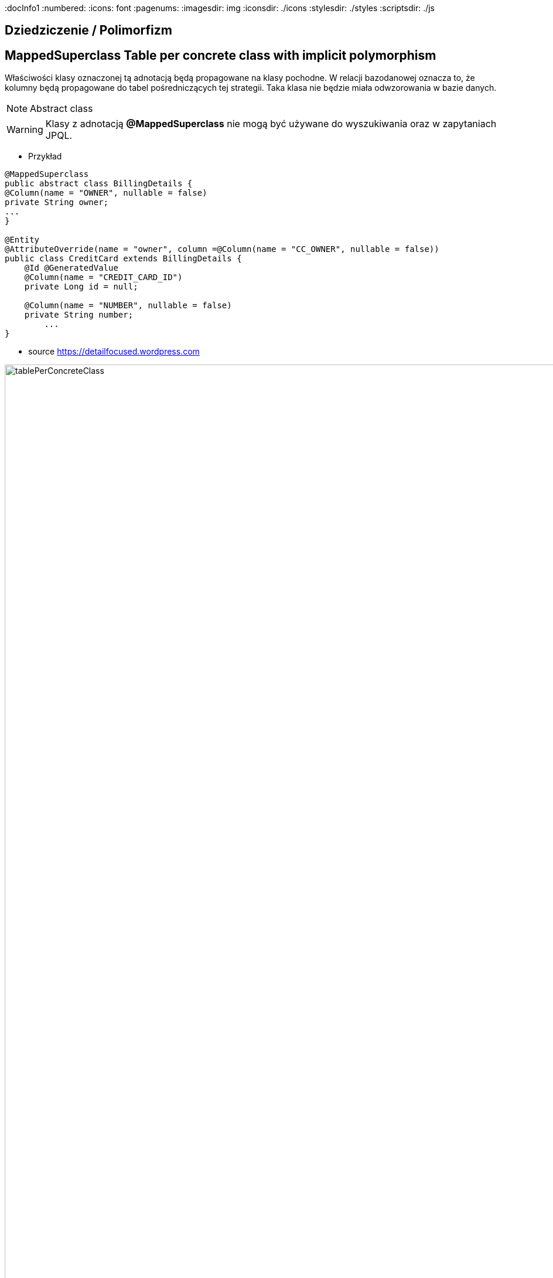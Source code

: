 
:docInfo1
:numbered:
:icons: font
:pagenums:
:imagesdir: img
:iconsdir: ./icons
:stylesdir: ./styles
:scriptsdir: ./js

:image-link: https://pbs.twimg.com/profile_images/425289501980639233/tUWf7KiC.jpeg
ifndef::sourcedir[:sourcedir: ./src/main/java/]
ifndef::resourcedir[:resourcedir: ./src/main/resources/]
ifndef::imgsdir[:imgsdir: ./../img]
:source-highlighter: coderay




== Dziedziczenie / Polimorfizm

== MappedSuperclass Table per concrete class with implicit polymorphism 

Właściwości klasy oznaczonej tą adnotacją będą propagowane na klasy pochodne. W relacji bazodanowej oznacza to, że kolumny będą propagowane do tabel pośredniczących tej strategii. Taka klasa nie będzie miała odwzorowania w bazie danych.

NOTE: Abstract class

WARNING: Klasy z adnotacją **@MappedSuperclass** nie mogą być używane do wyszukiwania oraz w zapytaniach JPQL.

*** Przykład

[source,java]
----
@MappedSuperclass
public abstract class BillingDetails {
@Column(name = "OWNER", nullable = false)
private String owner;
...
}

@Entity
@AttributeOverride(name = "owner", column =@Column(name = "CC_OWNER", nullable = false))
public class CreditCard extends BillingDetails {
    @Id @GeneratedValue
    @Column(name = "CREDIT_CARD_ID")
    private Long id = null;

    @Column(name = "NUMBER", nullable = false)
    private String number;
        ...
}
----

- source https://detailfocused.wordpress.com

image:tablePerConcreteClass.jpg[width=640%]


== Tabela na każdą hierarchię klas (Table per class hierarchy /   Single-Table Strategy)

**Martin Fowler Pattern** : http://martinfowler.com/eaaCatalog/singleTableInheritance.html

- Symulacja dziedziczenia oparta jest na jednej tabeli.
- Tabela zawiera kolumny dotyczące wszystkich właściwości klas
- Kolumny zadeklarowe w podklasach muszą dopuszczą wartości **NULL**
- do odróżnienia podklas stosuje się dodatkową kolumnę - dyskryminator (wyłącznie wartość logiczna )
- 

- source https://detailfocused.wordpress.com



image::singleTable.jpg[width=640%]




NOTE: Najbardziej wydajna oraz najprostsza ze wszystkich strategii
Jeśli potrzebujemy korzystać z zapytań polimorficznych do klasy bazowej i podklasy zawierają niewiele własnych właściowości - wybierz tą strategię

CAUTION: Dopuszczanie wartości **NULL** może stanowić zagrożenie integralności danych. Straty miejsca w bazie. Brak normalizacji danych.

CAUTION: Zbyt wiele kolumn w tabeli może mieć impakt na wydajność.

*** Przykład

[source,java]
----
@Entity
@Inheritance(strategy=InheritanceType.SINGLE_TABLE)
@DiscriminatorColumn(name="billing_type", discriminatorType=DiscriminatorType.STRING, length=2)
@DiscriminatorValue(value="BD")
public class BillingDetails {

}
@Entity
@Table(name = "employee")
@DiscriminatorValue(value="CC")
public class CreditCard extends BillingDetails {
}

----

* **Możliwe wartości dyskriminatora to :**  String, char, int, byte, short, boolean(including yes_no, true_false).

WARNING: Dla każdej z podklas dyskryminator musi być unikalny. Jeśli go nie określimy będzie się nazywał jak podklasa 


=== Discriminator formula

*** Przykład

[source,java]
----

@Entity(name = "Account")
@Inheritance(strategy = InheritanceType.SINGLE_TABLE)
@DiscriminatorFormula(
    "case when debitKey is not null " +
    "then 'Debit' " +
    "else ( " +
    "   case when creditKey is not null " +
    "   then 'Credit' " +
    "   else 'Unknown' " +
    "   end ) " +
    "end "
)
public static class Account {

    @Id
    private Long id;
    private String owner;
    private BigDecimal balance;
    private BigDecimal interestRate;
    
@Entity(name = "DebitAccount")
@DiscriminatorValue(value = "Debit")
public static class DebitAccount extends Account {

    private String debitKey;
    private BigDecimal overdraftFee;
            
}

@Entity(name = "CreditAccount")
@DiscriminatorValue(value = "Credit")
public static class CreditAccount extends Account {

    private String creditKey;
    private BigDecimal creditLimit;
 }   
 
----

[source,sql]
----


CREATE TABLE Account (
    id int8 NOT NULL ,
    balance NUMERIC(19, 2) ,
    interestRate NUMERIC(19, 2) ,
    owner VARCHAR(255) ,
    debitKey VARCHAR(255) ,
    overdraftFee NUMERIC(19, 2) ,
    creditKey VARCHAR(255) ,
    creditLimit NUMERIC(19, 2) ,
    PRIMARY KEY ( id )
)


----

== Tabla na każdą podklasę (Table per subclass/joined strategy.)

**Martin Fowler Pattern** : http://martinfowler.com/eaaCatalog/classTableInheritance.html

 - wykorzystanie relacji do emulacji dziedziczenia.
 - realizacja za pomocą kluczy obcych
 - osobną tabela dla każdej klasy
 - wspólny klucz główny (klucz główny głównej tabeli jest kluczem obcym dla tabeli pochodnych)
 - najłatwiejsze zarządzanie bazą
 
NOTE: główna zaleta tej strategii to pełna normalizacja modelu relacyjnego. Jeśli potrzebujemy korzystać z zapytań polimorficznych do klasy bazowej i podklasy zawierają wiele własnych właściowości - wybierz tą strategię
 
 
WARNING: W przypadku złożonych hierarchii wydajność nie jest do zaakceptowania (joins). Zapytania wymagaja złączenia wielu tabel, albo wielu sekwencyjnych odczytów
 
 
 *** Przykład
 
[source,java]
----
@Entity
@Inheritance(strategy=InheritanceType.JOINED)
public class BillingDetails {
}
@Entity
@Table
@PrimaryKeyJoinColumn(name="billing_id")
public class CreditCard extends BillingDetails {
}
----


=== @PrimaryKeyJoinColumns


- source :https://detailfocused.wordpress.com 

image::joinedStrategy.jpg[width=640%]



== Tabela na klasę konkretną  (Table per concrete class)


**Martin Fowler Pattern**  http://martinfowler.com/eaaCatalog/concreteTableInheritance.html

- Hibernate tworzy osobną tabelę na każdą podklasę.

CAUTION: 
* Słaba obsługa asocjacji polimorficznych.

NOTE: Jeśli asocjacje i zapytania polimorficzne nie są potrzebne - wybierz tę strategię
Bardzo dobra wydajność jeśli będziemy pobierali dane jedynie z danego węzła relacji. 

WARNING: Zapytania polimorficzne zwracające obiekty wszystkich klas pasujący stwarzają duże problemy.
  Zapytanie dotyczące klasy bazowej musi zostać robite na n-operacji **SELECT** po czym dane grupowane są za pomocą operacji bazodanowej **UNION**
  Unie są z kolei słabo przenośne.
  
WARNING:  zmiana typu jednej właściwości klasy propaguje się na zmiany kolumny w tabelach pochodnych. Każda operacja **CRUD** na tabeli 'root' pociąga zmianę w sub-tabelach  

*** Przykład

[source,java]
----
@Entity
@Inheritance(strategy=InheritanceType.TABLE_PER_CLASS)
public class BillingDetails {
@Id
@GeneratedValue(strategy = GenerationType.TABLE)
@Column(name="id")
private long id;
}
@Entity
@AttributeOverrides({
@AttributeOverride(name="id", column = @Column(name="id")),
@AttributeOverride(name="name", column = @Column(name="name"))
})
public class CreditCard extends BillingDetails {
}
----

image:tablePerConcreteClass.jpg[width=640%]


